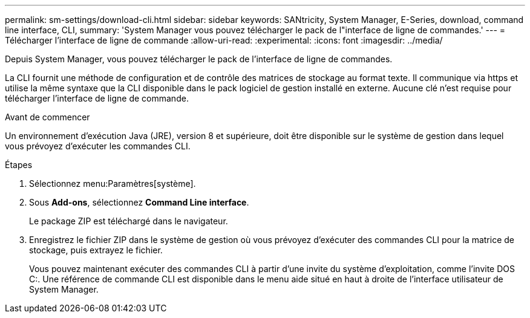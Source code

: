 ---
permalink: sm-settings/download-cli.html 
sidebar: sidebar 
keywords: SANtricity, System Manager, E-Series, download, command line interface, CLI, 
summary: 'System Manager vous pouvez télécharger le pack de l"interface de ligne de commandes.' 
---
= Télécharger l'interface de ligne de commande
:allow-uri-read: 
:experimental: 
:icons: font
:imagesdir: ../media/


[role="lead"]
Depuis System Manager, vous pouvez télécharger le pack de l'interface de ligne de commandes.

La CLI fournit une méthode de configuration et de contrôle des matrices de stockage au format texte. Il communique via https et utilise la même syntaxe que la CLI disponible dans le pack logiciel de gestion installé en externe. Aucune clé n'est requise pour télécharger l'interface de ligne de commande.

.Avant de commencer
Un environnement d'exécution Java (JRE), version 8 et supérieure, doit être disponible sur le système de gestion dans lequel vous prévoyez d'exécuter les commandes CLI.

.Étapes
. Sélectionnez menu:Paramètres[système].
. Sous *Add-ons*, sélectionnez *Command Line interface*.
+
Le package ZIP est téléchargé dans le navigateur.

. Enregistrez le fichier ZIP dans le système de gestion où vous prévoyez d'exécuter des commandes CLI pour la matrice de stockage, puis extrayez le fichier.
+
Vous pouvez maintenant exécuter des commandes CLI à partir d'une invite du système d'exploitation, comme l'invite DOS C:. Une référence de commande CLI est disponible dans le menu aide situé en haut à droite de l'interface utilisateur de System Manager.


